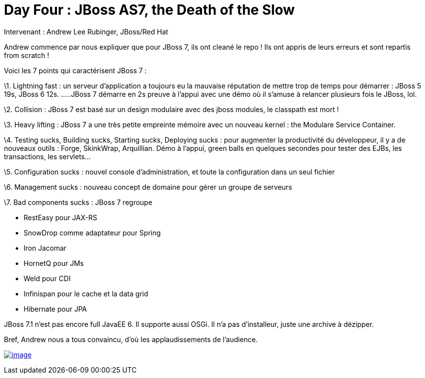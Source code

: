 = Day Four : JBoss AS7, the Death of the Slow
:published_at: 2011-10-08
:hp-tags: JavaOne

Intervenant : Andrew Lee Rubinger, JBoss/Red Hat

Andrew commence par nous expliquer que pour JBoss 7, ils ont cleané le repo ! Ils ont appris de leurs erreurs et sont repartis from scratch !

Voici les 7 points qui caractérisent JBoss 7 :

\1. Lightning fast : un serveur d'application a toujours eu la mauvaise réputation de mettre trop de temps pour démarrer : JBoss 5 19s, JBoss 6 12s. .....JBoss 7 démarre en 2s preuve à l'appui avec une démo où il s'amuse à relancer plusieurs fois le JBoss, lol.

\2. Collision : JBoss 7 est basé sur un design modulaire avec des jboss modules, le classpath est mort !

\3. Heavy lifting : JBoss 7 a une très petite empreinte mémoire avec un nouveau kernel : the Modulare Service Container.

\4. Testing sucks, Building sucks, Starting sucks, Deploying sucks : pour augmenter la productivité du développeur, il y a de nouveaux outils : Forge, SkinkWrap, Arquillian. Démo à l'appui, green balls en quelques secondes pour tester des EJBs, les transactions, les servlets...

\5. Configuration sucks : nouvel console d'administration, et toute la configuration dans un seul fichier

\6. Management sucks : nouveau concept de domaine pour gérer un groupe de serveurs

\7. Bad components sucks : JBoss 7 regroupe

* RestEasy pour JAX-RS
* SnowDrop comme adaptateur pour Spring
* Iron Jacomar
* HornetQ pour JMs
* Weld pour CDI
* Infinispan pour le cache et la data grid
* Hibernate pour JPA

JBoss 7.1 n'est pas encore full JavaEE 6. Il supporte aussi OSGi. Il n'a pas d'installeur, juste une archive à dézipper.

Bref, Andrew nous a tous convaincu, d'où les applaudissements de l'audience.

http://javaonemorething.files.wordpress.com/2011/10/jbossas7.png[image:http://javaonemorething.files.wordpress.com/2011/10/jbossas7.png?w=300[image,title="jbossas7"]]
